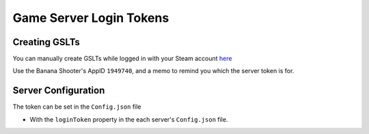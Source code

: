 .. _doc_servers_gslt:

Game Server Login Tokens
=============================

Creating GSLTs
--------------

You can manually create GSLTs while logged in with your Steam account `here <https://steamcommunity.com/dev/managegameservers>`_

Use the Banana Shooter's AppID ``1949740``, and a memo to remind you which the server token is for.

Server Configuration
-----------------------

The token can be set in the ``Config.json`` file

- With the ``loginToken`` property in the each server's ``Config.json`` file.

